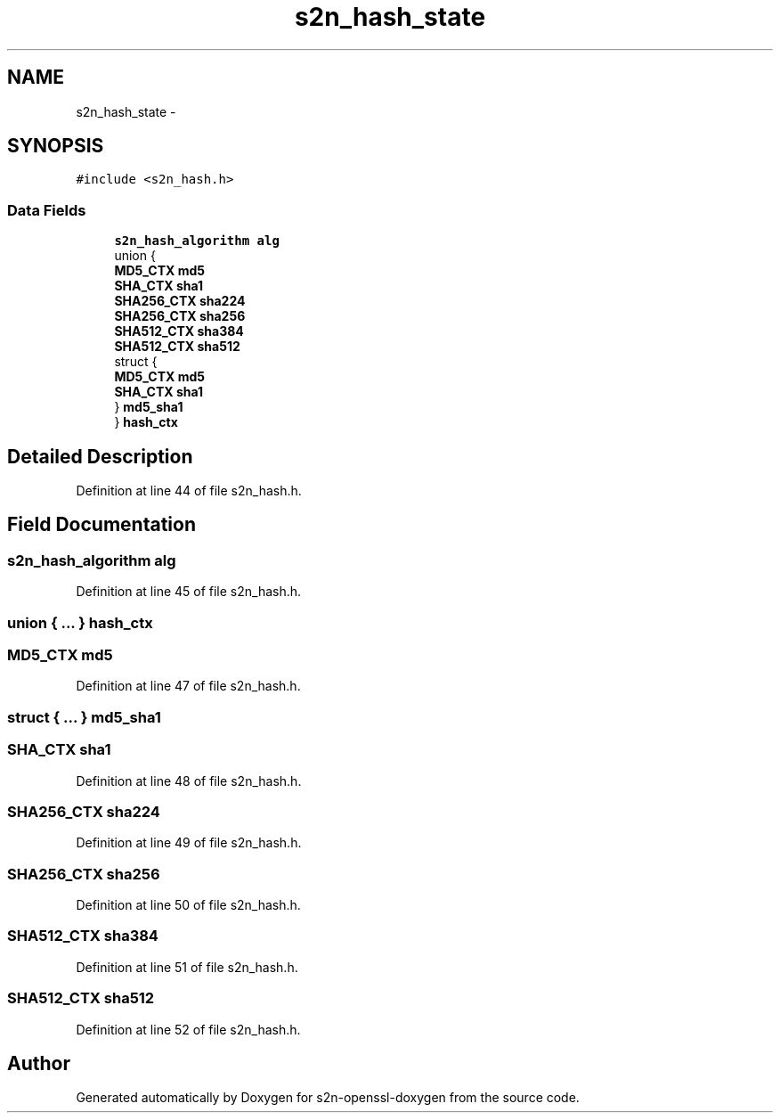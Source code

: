 .TH "s2n_hash_state" 3 "Thu Jun 30 2016" "s2n-openssl-doxygen" \" -*- nroff -*-
.ad l
.nh
.SH NAME
s2n_hash_state \- 
.SH SYNOPSIS
.br
.PP
.PP
\fC#include <s2n_hash\&.h>\fP
.SS "Data Fields"

.in +1c
.ti -1c
.RI "\fBs2n_hash_algorithm\fP \fBalg\fP"
.br
.ti -1c
.RI "union {"
.br
.ti -1c
.RI "   \fBMD5_CTX\fP \fBmd5\fP"
.br
.ti -1c
.RI "   \fBSHA_CTX\fP \fBsha1\fP"
.br
.ti -1c
.RI "   \fBSHA256_CTX\fP \fBsha224\fP"
.br
.ti -1c
.RI "   \fBSHA256_CTX\fP \fBsha256\fP"
.br
.ti -1c
.RI "   \fBSHA512_CTX\fP \fBsha384\fP"
.br
.ti -1c
.RI "   \fBSHA512_CTX\fP \fBsha512\fP"
.br
.ti -1c
.RI "   struct {"
.br
.ti -1c
.RI "      \fBMD5_CTX\fP \fBmd5\fP"
.br
.ti -1c
.RI "      \fBSHA_CTX\fP \fBsha1\fP"
.br
.ti -1c
.RI "   } \fBmd5_sha1\fP"
.br
.ti -1c
.RI "} \fBhash_ctx\fP"
.br
.in -1c
.SH "Detailed Description"
.PP 
Definition at line 44 of file s2n_hash\&.h\&.
.SH "Field Documentation"
.PP 
.SS "\fBs2n_hash_algorithm\fP alg"

.PP
Definition at line 45 of file s2n_hash\&.h\&.
.SS "union { \&.\&.\&. }   hash_ctx"

.SS "\fBMD5_CTX\fP md5"

.PP
Definition at line 47 of file s2n_hash\&.h\&.
.SS "struct { \&.\&.\&. }   md5_sha1"

.SS "\fBSHA_CTX\fP sha1"

.PP
Definition at line 48 of file s2n_hash\&.h\&.
.SS "\fBSHA256_CTX\fP sha224"

.PP
Definition at line 49 of file s2n_hash\&.h\&.
.SS "\fBSHA256_CTX\fP sha256"

.PP
Definition at line 50 of file s2n_hash\&.h\&.
.SS "\fBSHA512_CTX\fP sha384"

.PP
Definition at line 51 of file s2n_hash\&.h\&.
.SS "\fBSHA512_CTX\fP sha512"

.PP
Definition at line 52 of file s2n_hash\&.h\&.

.SH "Author"
.PP 
Generated automatically by Doxygen for s2n-openssl-doxygen from the source code\&.
